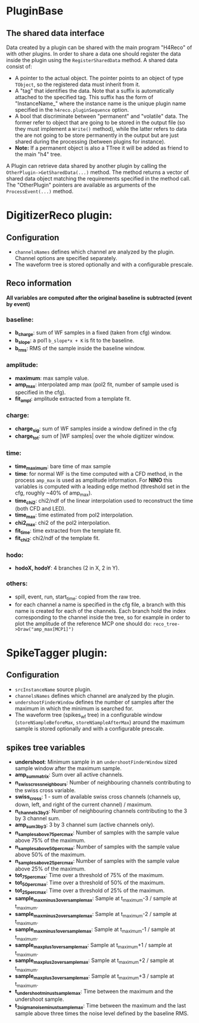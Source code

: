 * PluginBase
** The shared data interface
   Data created by a plugin can be shared with the main program "H4Reco" of with 
   other plugins. In order to share a data one should register the data inside the 
   plugin using the =RegisterSharedData= method. A shared data consist of:
   - A pointer to the actual object. The pointer points to an object of type =TObject=,
     so the registered data must inherit from it.
   - A "tag" that identifies the data. Note that a suffix is automatically attached to the specified tag.
     This suffix has the form of "InstanceName_" where the instance name is the unique plugin name
     specified in the =h4reco.pluginSequence= option.
   - A bool that discriminate between "permanent" and "volatile" data. The former refer to object that
     are going to be stored in the output file (so they must implement a =Write()= method), while the latter
     refers to data the are not going to be store permanently in the output but are just shared during the
     processing (between plugins for instance).
   - *Note:* If a permanent object is also a TTree it will be added as friend to the main "h4" tree.
   A Plugin can retrieve data shared by another plugin by calling the =OtherPlugin->GetSharedData(...)= method.
   The method returns a vector of shared data object matching the requirements specified in the method call.
   The "OtherPlugin" pointers are available as arguments of the =ProcessEvent(...)= method.


* DigitizerReco plugin:
** Configuration
   - =channelsNames= defines which channel are analyzed by the plugin.
     Channel options are specified separately.
   - The waveform tree is stored optionally and with a configurable prescale.
** Reco information
   *All variables are computed after the original baseline is subtracted (event by event)* 
*** baseline:
    + *b_charge*: sum of WF samples in a fixed (taken from cfg) window.
    + *b_slope*: a pol1 =b_slope*x + K= is fit to the baseline.
    + *b_rms*: RMS of the sample inside the baseline window.
*** amplitude:
    + *maximum*: max sample value.
    + *amp_max*: interpolated amp max (pol2 fit, number of sample used is specified in the cfg).
    + *fit_ampl*: amplitude extracted from a template fit.
*** charge:
    + *charge_sig*: sum of WF samples inside a window defined in the cfg
    + *charge_tot*: sum of |WF samples| over the whole digitizer window.
*** time:
    + *time_maximum*: bare time of max sample
    + *time*: for normal WF is the time computed with a CFD method, in the process =amp_max= is used as 
      amplitude information. For *NINO* this variables is computed with a leading edge method
      (threshold set in the cfg, roughly ~40% of amp_max).
    + *time_chi2*: chi2/ndf of the linear interpolation used to reconstruct the time (both CFD and LED).
    + *time_max*: time estimated from pol2 interpolation.
    + *chi2_max*: chi2 of the pol2 interpolation.
    + *fit_time*: time extracted from the template fit.
    + *fit_chi2*: chi2/ndf of the template fit.
*** hodo:
    + *hodoX, hodoY*: 4 branches (2 in X, 2 in Y).
*** others:
    + spill, event, run, start_time: copied from the raw tree.
    + for each channel a name is specified in the cfg file, a branch with this name is created for each
      of the channels. Each branch hold the index corresponding to the channel inside the tree, so for 
      example in order to plot the amplitude of the reference MCP one should do:
      =reco_tree->Draw("amp_max[MCP1]")=

* SpikeTagger plugin:
** Configuration
   - =srcInstanceName= source plugin.
   - =channelsNames= defines which channel are analyzed by the plugin.
   - =undershootFinderWindow= defines the number of samples after the maximum in which the minimum is searched for.
   - The waveform tree (spikes_wf tree) in a configurable window (=storeNSampleBeforeMax=, =storeNSampleAfterMax=) around the maximum sample is stored optionally and with a configurable prescale.
** spikes tree variables
    + *undershoot*: Minimum sample in an =undershootFinderWindow= sized sample window after the maximum sample.
    + *amp_sum_matrix*: Sum over all active channels.
    + *n_swiss_cross_neighbours*: Number of neighbouring channels contributing to the swiss cross variable.
    + *swiss_cross*: 1 - sum of available swiss cross channels (channels up, down, left, and right of the current channel) / maximum.
    + *n_channels_3by3*: Number of neighbouring channels contributing to the 3 by 3 channel sum.
    + *amp_sum_3by3*: 3 by 3 channel sum (active channels only).
    + *n_samples_above_75perc_max*: Number of samples with the sample value above 75% of the maximum.
    + *n_samples_above_50perc_max*: Number of samples with the sample value above 50% of the maximum.
    + *n_samples_above_25perc_max*: Number of samples with the sample value above 25% of the maximum.
    + *tot_75perc_max*: Time over a threshold of 75% of the maximum.
    + *tot_50perc_max*: Time over a threshold of 50% of the maximum.
    + *tot_25perc_max*: Time over a threshold of 25% of the maximum.
    + *sample_max_minus3_over_sample_max*: Sample at t_maximum-3 / sample at t_maximum.
    + *sample_max_minus2_over_sample_max*: Sample at t_maximum-2 / sample at t_maximum.
    + *sample_max_minus1_over_sample_max*: Sample at t_maximum-1 / sample at t_maximum.
    + *sample_max_plus1_over_sample_max*: Sample at t_maximum+1 / sample at t_maximum.
    + *sample_max_plus2_over_sample_max*: Sample at t_maximum+2 / sample at t_maximum.
    + *sample_max_plus3_over_sample_max*: Sample at t_maximum+3 / sample at t_maximum.
    + *t_undershoot_minus_t_sample_max*: Time between the maximum and the undershoot sample.
    + *t_3sigma_noise_minus_t_sample_max*: Time between the maximum and the last sample above three times the noise level defined by the baseline RMS. 
